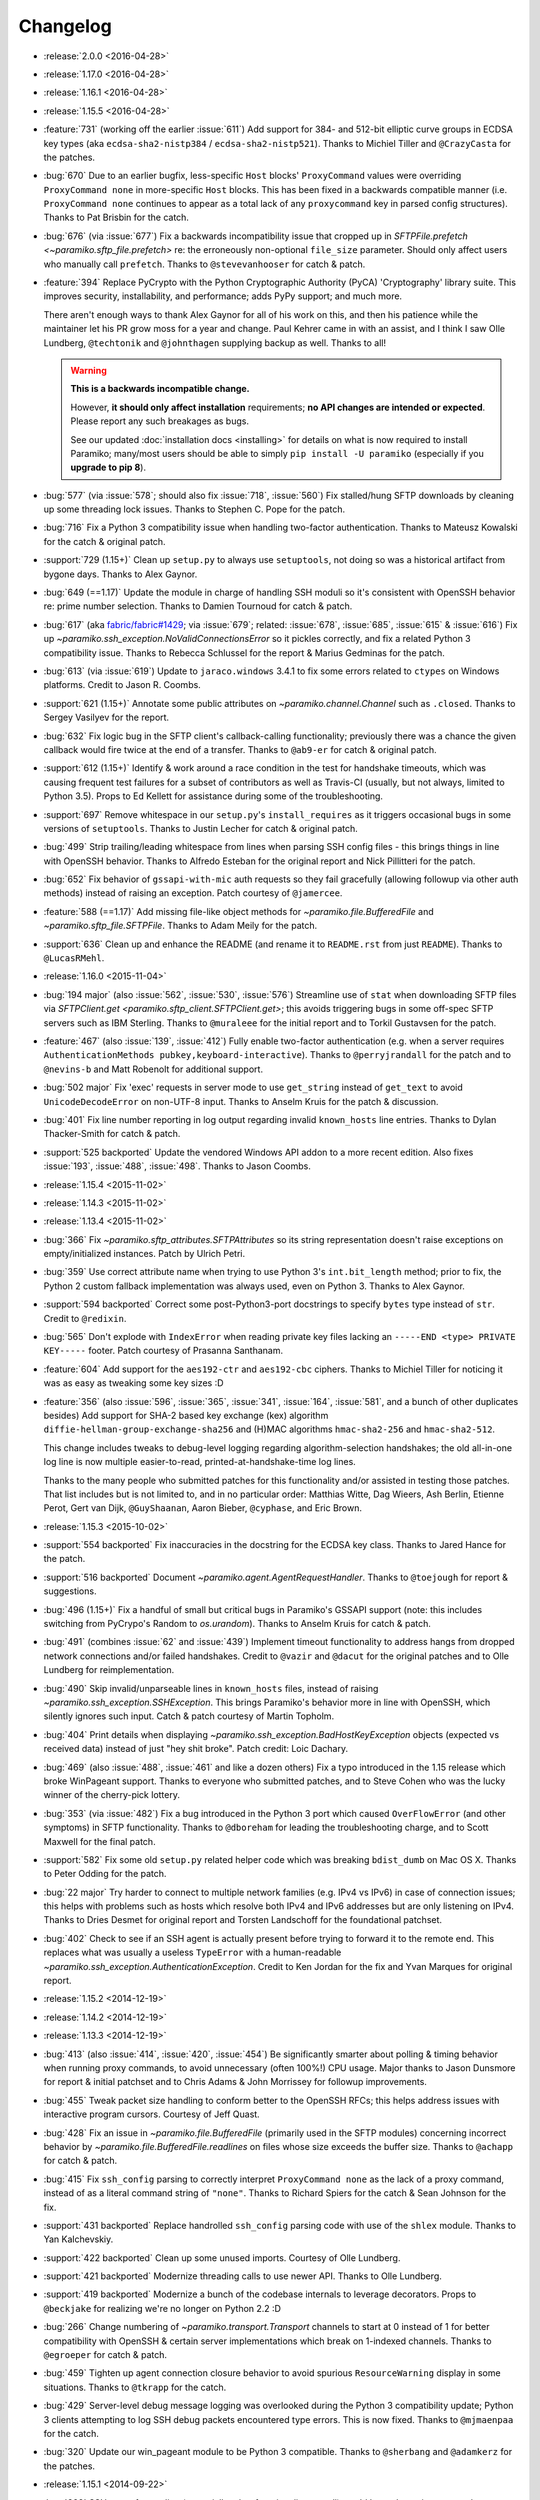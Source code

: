 =========
Changelog
=========

* :release:`2.0.0 <2016-04-28>`
* :release:`1.17.0 <2016-04-28>`
* :release:`1.16.1 <2016-04-28>`
* :release:`1.15.5 <2016-04-28>`
* :feature:`731` (working off the earlier :issue:`611`) Add support for 384-
  and 512-bit elliptic curve groups in ECDSA key types (aka
  ``ecdsa-sha2-nistp384`` / ``ecdsa-sha2-nistp521``). Thanks to Michiel Tiller
  and ``@CrazyCasta`` for the patches.
* :bug:`670` Due to an earlier bugfix, less-specific ``Host`` blocks'
  ``ProxyCommand`` values were overriding ``ProxyCommand none`` in
  more-specific ``Host`` blocks. This has been fixed in a backwards compatible
  manner (i.e. ``ProxyCommand none`` continues to appear as a total lack of any
  ``proxycommand`` key in parsed config structures). Thanks to Pat Brisbin for
  the catch.
* :bug:`676` (via :issue:`677`) Fix a backwards incompatibility issue that
  cropped up in `SFTPFile.prefetch <~paramiko.sftp_file.prefetch>` re: the
  erroneously non-optional ``file_size`` parameter. Should only affect users
  who manually call ``prefetch``. Thanks to ``@stevevanhooser`` for catch &
  patch.
* :feature:`394` Replace PyCrypto with the Python Cryptographic Authority
  (PyCA) 'Cryptography' library suite. This improves security, installability,
  and performance; adds PyPy support; and much more.

  There aren't enough ways to thank Alex Gaynor for all of his work on this,
  and then his patience while the maintainer let his PR grow moss for a year
  and change. Paul Kehrer came in with an assist, and I think I saw Olle
  Lundberg, ``@techtonik`` and ``@johnthagen`` supplying backup as well. Thanks
  to all!

  .. warning::
    **This is a backwards incompatible change.**

    However, **it should only affect installation** requirements; **no API
    changes are intended or expected**. Please report any such breakages as
    bugs.

    See our updated :doc:`installation docs <installing>` for details on what
    is now required to install Paramiko; many/most users should be able to
    simply ``pip install -U paramiko`` (especially if you **upgrade to pip
    8**).

* :bug:`577` (via :issue:`578`; should also fix :issue:`718`, :issue:`560`) Fix
  stalled/hung SFTP downloads by cleaning up some threading lock issues. Thanks
  to Stephen C. Pope for the patch.
* :bug:`716` Fix a Python 3 compatibility issue when handling two-factor
  authentication. Thanks to Mateusz Kowalski for the catch & original patch.
* :support:`729 (1.15+)` Clean up ``setup.py`` to always use ``setuptools``,
  not doing so was a historical artifact from bygone days. Thanks to Alex
  Gaynor.
* :bug:`649 (==1.17)` Update the module in charge of handling SSH moduli so
  it's consistent with OpenSSH behavior re: prime number selection. Thanks to
  Damien Tournoud for catch & patch.
* :bug:`617` (aka `fabric/fabric#1429
  <https://github.com/fabric/fabric/issues/1429>`_; via :issue:`679`; related:
  :issue:`678`, :issue:`685`, :issue:`615` & :issue:`616`) Fix up
  `~paramiko.ssh_exception.NoValidConnectionsError` so it pickles correctly,
  and fix a related Python 3 compatibility issue. Thanks to Rebecca Schlussel
  for the report & Marius Gedminas for the patch.
* :bug:`613` (via :issue:`619`) Update to ``jaraco.windows`` 3.4.1 to fix some
  errors related to ``ctypes`` on Windows platforms. Credit to Jason R. Coombs.
* :support:`621 (1.15+)` Annotate some public attributes on
  `~paramiko.channel.Channel` such as ``.closed``. Thanks to Sergey Vasilyev
  for the report.
* :bug:`632` Fix logic bug in the SFTP client's callback-calling functionality;
  previously there was a chance the given callback would fire twice at the end
  of a transfer. Thanks to ``@ab9-er`` for catch & original patch.
* :support:`612 (1.15+)` Identify & work around a race condition in the test
  for handshake timeouts, which was causing frequent test failures for a subset
  of contributors as well as Travis-CI (usually, but not always, limited to
  Python 3.5). Props to Ed Kellett for assistance during some of the
  troubleshooting.
* :support:`697` Remove whitespace in our ``setup.py``'s ``install_requires``
  as it triggers occasional bugs in some versions of ``setuptools``. Thanks to
  Justin Lecher for catch & original patch.
* :bug:`499` Strip trailing/leading whitespace from lines when parsing SSH
  config files - this brings things in line with OpenSSH behavior. Thanks to
  Alfredo Esteban for the original report and Nick Pillitteri for the patch.
* :bug:`652` Fix behavior of ``gssapi-with-mic`` auth requests so they fail
  gracefully (allowing followup via other auth methods) instead of raising an
  exception. Patch courtesy of ``@jamercee``.
* :feature:`588 (==1.17)` Add missing file-like object methods for
  `~paramiko.file.BufferedFile` and `~paramiko.sftp_file.SFTPFile`. Thanks to
  Adam Meily for the patch.
* :support:`636` Clean up and enhance the README (and rename it to
  ``README.rst`` from just ``README``). Thanks to ``@LucasRMehl``.
* :release:`1.16.0 <2015-11-04>`
* :bug:`194 major` (also :issue:`562`, :issue:`530`, :issue:`576`) Streamline
  use of ``stat`` when downloading SFTP files via `SFTPClient.get
  <paramiko.sftp_client.SFTPClient.get>`; this avoids triggering bugs in some
  off-spec SFTP servers such as IBM Sterling. Thanks to ``@muraleee`` for the
  initial report and to Torkil Gustavsen for the patch.
* :feature:`467` (also :issue:`139`, :issue:`412`) Fully enable two-factor
  authentication (e.g. when a server requires ``AuthenticationMethods
  pubkey,keyboard-interactive``). Thanks to ``@perryjrandall`` for the patch
  and to ``@nevins-b`` and Matt Robenolt for additional support.
* :bug:`502 major` Fix 'exec' requests in server mode to use ``get_string``
  instead of ``get_text`` to avoid ``UnicodeDecodeError`` on non-UTF-8 input.
  Thanks to Anselm Kruis for the patch & discussion.
* :bug:`401` Fix line number reporting in log output regarding invalid
  ``known_hosts`` line entries. Thanks to Dylan Thacker-Smith for catch &
  patch.
* :support:`525 backported` Update the vendored Windows API addon to a more
  recent edition. Also fixes :issue:`193`, :issue:`488`, :issue:`498`. Thanks
  to Jason Coombs.
* :release:`1.15.4 <2015-11-02>`
* :release:`1.14.3 <2015-11-02>`
* :release:`1.13.4 <2015-11-02>`
* :bug:`366` Fix `~paramiko.sftp_attributes.SFTPAttributes` so its string
  representation doesn't raise exceptions on empty/initialized instances. Patch
  by Ulrich Petri.
* :bug:`359` Use correct attribute name when trying to use Python 3's
  ``int.bit_length`` method; prior to fix, the Python 2 custom fallback
  implementation was always used, even on Python 3. Thanks to Alex Gaynor.
* :support:`594 backported` Correct some post-Python3-port docstrings to
  specify ``bytes`` type instead of ``str``. Credit to ``@redixin``.
* :bug:`565` Don't explode with ``IndexError`` when reading private key files
  lacking an ``-----END <type> PRIVATE KEY-----`` footer. Patch courtesy of
  Prasanna Santhanam.
* :feature:`604` Add support for the ``aes192-ctr`` and ``aes192-cbc`` ciphers.
  Thanks to Michiel Tiller for noticing it was as easy as tweaking some key
  sizes :D
* :feature:`356` (also :issue:`596`, :issue:`365`, :issue:`341`, :issue:`164`,
  :issue:`581`, and a bunch of other duplicates besides) Add support for SHA-2
  based key exchange (kex) algorithm ``diffie-hellman-group-exchange-sha256``
  and (H)MAC algorithms ``hmac-sha2-256`` and ``hmac-sha2-512``.

  This change includes tweaks to debug-level logging regarding
  algorithm-selection handshakes; the old all-in-one log line is now multiple
  easier-to-read, printed-at-handshake-time log lines.

  Thanks to the many people who submitted patches for this functionality and/or
  assisted in testing those patches. That list includes but is not limited to,
  and in no particular order: Matthias Witte, Dag Wieers, Ash Berlin, Etienne
  Perot, Gert van Dijk, ``@GuyShaanan``, Aaron Bieber, ``@cyphase``, and Eric
  Brown.
* :release:`1.15.3 <2015-10-02>`
* :support:`554 backported` Fix inaccuracies in the docstring for the ECDSA key
  class. Thanks to Jared Hance for the patch.
* :support:`516 backported` Document `~paramiko.agent.AgentRequestHandler`.
  Thanks to ``@toejough`` for report & suggestions.
* :bug:`496 (1.15+)` Fix a handful of small but critical bugs in Paramiko's
  GSSAPI support (note: this includes switching from PyCrypo's Random to
  `os.urandom`). Thanks to Anselm Kruis for catch & patch.
* :bug:`491` (combines :issue:`62` and :issue:`439`) Implement timeout
  functionality to address hangs from dropped network connections and/or failed
  handshakes. Credit to ``@vazir`` and ``@dacut`` for the original patches and
  to Olle Lundberg for reimplementation.
* :bug:`490` Skip invalid/unparseable lines in ``known_hosts`` files, instead
  of raising `~paramiko.ssh_exception.SSHException`. This brings Paramiko's
  behavior more in line with OpenSSH, which silently ignores such input. Catch
  & patch courtesy of Martin Topholm.
* :bug:`404` Print details when displaying
  `~paramiko.ssh_exception.BadHostKeyException` objects (expected vs received
  data) instead of just "hey shit broke". Patch credit: Loic Dachary.
* :bug:`469` (also :issue:`488`, :issue:`461` and like a dozen others) Fix a
  typo introduced in the 1.15 release which broke WinPageant support. Thanks to
  everyone who submitted patches, and to Steve Cohen who was the lucky winner
  of the cherry-pick lottery.
* :bug:`353` (via :issue:`482`) Fix a bug introduced in the Python 3 port
  which caused ``OverFlowError`` (and other symptoms) in SFTP functionality.
  Thanks to ``@dboreham`` for leading the troubleshooting charge, and to
  Scott Maxwell for the final patch.
* :support:`582` Fix some old ``setup.py`` related helper code which was
  breaking ``bdist_dumb`` on Mac OS X. Thanks to Peter Odding for the patch.
* :bug:`22 major` Try harder to connect to multiple network families (e.g. IPv4
  vs IPv6) in case of connection issues; this helps with problems such as hosts
  which resolve both IPv4 and IPv6 addresses but are only listening on IPv4.
  Thanks to Dries Desmet for original report and Torsten Landschoff for the
  foundational patchset.
* :bug:`402` Check to see if an SSH agent is actually present before trying to
  forward it to the remote end. This replaces what was usually a useless
  ``TypeError`` with a human-readable
  `~paramiko.ssh_exception.AuthenticationException`. Credit to Ken Jordan for
  the fix and Yvan Marques for original report.
* :release:`1.15.2 <2014-12-19>`
* :release:`1.14.2 <2014-12-19>`
* :release:`1.13.3 <2014-12-19>`
* :bug:`413` (also :issue:`414`, :issue:`420`, :issue:`454`) Be significantly
  smarter about polling & timing behavior when running proxy commands, to avoid
  unnecessary (often 100%!) CPU usage. Major thanks to Jason Dunsmore for
  report & initial patchset and to Chris Adams & John Morrissey for followup
  improvements.
* :bug:`455` Tweak packet size handling to conform better to the OpenSSH RFCs;
  this helps address issues with interactive program cursors. Courtesy of Jeff
  Quast.
* :bug:`428` Fix an issue in `~paramiko.file.BufferedFile` (primarily used in
  the SFTP modules) concerning incorrect behavior by
  `~paramiko.file.BufferedFile.readlines` on files whose size exceeds the
  buffer size. Thanks to ``@achapp`` for catch & patch.
* :bug:`415` Fix ``ssh_config`` parsing to correctly interpret ``ProxyCommand
  none`` as the lack of a proxy command, instead of as a literal command string
  of ``"none"``. Thanks to Richard Spiers for the catch & Sean Johnson for the
  fix.
* :support:`431 backported` Replace handrolled ``ssh_config`` parsing code with
  use of the ``shlex`` module. Thanks to Yan Kalchevskiy.
* :support:`422 backported` Clean up some unused imports. Courtesy of Olle
  Lundberg.
* :support:`421 backported` Modernize threading calls to use newer API. Thanks
  to Olle Lundberg.
* :support:`419 backported` Modernize a bunch of the codebase internals to
  leverage decorators. Props to ``@beckjake`` for realizing we're no longer on
  Python 2.2 :D
* :bug:`266` Change numbering of `~paramiko.transport.Transport` channels to
  start at 0 instead of 1 for better compatibility with OpenSSH & certain
  server implementations which break on 1-indexed channels. Thanks to
  ``@egroeper`` for catch & patch.
* :bug:`459` Tighten up agent connection closure behavior to avoid spurious
  ``ResourceWarning`` display in some situations. Thanks to ``@tkrapp`` for the
  catch.
* :bug:`429` Server-level debug message logging was overlooked during the
  Python 3 compatibility update; Python 3 clients attempting to log SSH debug
  packets encountered type errors. This is now fixed. Thanks to ``@mjmaenpaa``
  for the catch.
* :bug:`320` Update our win_pageant module to be Python 3 compatible. Thanks to
  ``@sherbang`` and ``@adamkerz`` for the patches.
* :release:`1.15.1 <2014-09-22>`
* :bug:`399` SSH agent forwarding (potentially other functionality as
  well) would hang due to incorrect values passed into the new window size
  arguments for `.Transport` (thanks to a botched merge). This has been
  corrected. Thanks to Dylan Thacker-Smith for the report & patch.
* :feature:`167` Add `~paramiko.config.SSHConfig.get_hostnames` for easier
  introspection of a loaded SSH config file or object. Courtesy of Søren
  Løvborg.
* :release:`1.15.0 <2014-09-18>`
* :support:`393` Replace internal use of PyCrypto's ``SHA.new`` with the
  stdlib's ``hashlib.sha1``. Thanks to Alex Gaynor.
* :feature:`267` (also :issue:`250`, :issue:`241`, :issue:`228`) Add GSS-API /
  SSPI (e.g. Kerberos) key exchange and authentication support
  (:ref:`installation docs here <gssapi>`). Mega thanks to Sebastian Deiß, with
  assist by Torsten Landschoff.

    .. note::
        Unix users should be aware that the ``python-gssapi`` library (a
        requirement for using this functionality) only appears to support
        Python 2.7 and up at this time.

* :bug:`346 major` Fix an issue in private key files' encryption salts that
  could cause tracebacks and file corruption if keys were re-encrypted. Credit
  to Xavier Nunn.
* :feature:`362` Allow users to control the SSH banner timeout. Thanks to Cory
  Benfield.
* :feature:`372` Update default window & packet sizes to more closely adhere to
  the pertinent RFC; also expose these settings in the public API so they may
  be overridden by client code. This should address some general speed issues
  such as :issue:`175`. Big thanks to Olle Lundberg for the update.
* :bug:`373 major` Attempt to fix a handful of issues (such as :issue:`354`)
  related to infinite loops and threading deadlocks. Thanks to Olle Lundberg as
  well as a handful of community members who provided advice & feedback via
  IRC.
* :support:`374` (also :issue:`375`) Old code cleanup courtesy of Olle
  Lundberg.
* :support:`377` Factor `~paramiko.channel.Channel` openness sanity check into
  a decorator. Thanks to Olle Lundberg for original patch.
* :bug:`298 major` Don't perform point validation on ECDSA keys in
  ``known_hosts`` files, since a) this can cause significant slowdown when such
  keys exist, and b) ``known_hosts`` files are implicitly trustworthy. Thanks
  to Kieran Spear for catch & patch.

  .. note::
    This change bumps up the version requirement for the ``ecdsa`` library to
    ``0.11``.

* :bug:`234 major` Lower logging levels for a few overly-noisy log messages
  about secure channels. Thanks to David Pursehouse for noticing & contributing
  the fix.
* :feature:`218` Add support for ECDSA private keys on the client side. Thanks
  to ``@aszlig`` for the patch.
* :bug:`335 major` Fix ECDSA key generation (generation of brand new ECDSA keys
  was broken previously). Thanks to ``@solarw`` for catch & patch.
* :feature:`184` Support quoted values in SSH config file parsing. Credit to
  Yan Kalchevskiy.
* :feature:`131` Add a `~paramiko.sftp_client.SFTPClient.listdir_iter` method
  to `~paramiko.sftp_client.SFTPClient` allowing for more efficient,
  async/generator based file listings. Thanks to John Begeman.
* :support:`378 backported` Minor code cleanup in the SSH config module
  courtesy of Olle Lundberg.
* :support:`249 backported` Consolidate version information into one spot.
  Thanks to Gabi Davar for the reminder.
* :release:`1.14.1 <2014-08-25>`
* :release:`1.13.2 <2014-08-25>`
* :bug:`376` Be less aggressive about expanding variables in ``ssh_config``
  files, which results in a speedup of SSH config parsing. Credit to Olle
  Lundberg.
* :support:`324 backported` A bevvy of documentation typo fixes, courtesy of Roy
  Wellington.
* :bug:`312` `paramiko.transport.Transport` had a bug in its ``__repr__`` which
  surfaces during errors encountered within its ``__init__``, causing
  problematic tracebacks in such situations. Thanks to Simon Percivall for
  catch & patch.
* :bug:`272` Fix a bug where ``known_hosts`` parsing hashed the input hostname
  as well as the hostnames from the ``known_hosts`` file, on every comparison.
  Thanks to ``@sigmunau`` for final patch and ``@ostacey`` for the original
  report.
* :bug:`239` Add Windows-style CRLF support to SSH config file parsing. Props
  to Christopher Swenson.
* :support:`229 backported` Fix a couple of incorrectly-copied docstrings' ``..
  versionadded::`` RST directives. Thanks to Aarni Koskela for the catch.
* :support:`169 backported` Minor refactor of
  `paramiko.sftp_client.SFTPClient.put` thanks to Abhinav Upadhyay.
* :bug:`285` (also :issue:`352`) Update our Python 3 ``b()`` compatibility shim
  to handle ``buffer`` objects correctly; this fixes a frequently reported
  issue affecting many users, including users of the ``bzr`` software suite.
  Thanks to ``@basictheprogram`` for the initial report, Jelmer Vernooij for
  the fix and Andrew Starr-Bochicchio & Jeremy T. Bouse (among others) for
  discussion & feedback.
* :support:`371` Add Travis support & docs update for Python 3.4. Thanks to
  Olle Lundberg.
* :release:`1.14.0 <2014-05-07>`
* :release:`1.13.1 <2014-05-07>`
* :release:`1.12.4 <2014-05-07>`
* :release:`1.11.6 <2014-05-07>`
* :bug:`-` `paramiko.file.BufferedFile.read` incorrectly returned text strings
  after the Python 3 migration, despite bytes being more appropriate for file
  contents (which may be binary or of an unknown encoding.) This has been
  addressed.

  .. note::
      `paramiko.file.BufferedFile.readline` continues to return strings, not
      bytes, as "lines" only make sense for textual data. It assumes UTF-8 by
      default.

  This should fix `this issue raised on the Obnam mailing list
  <http://comments.gmane.org/gmane.comp.sysutils.backup.obnam/252>`_.  Thanks
  to Antoine Brenner for the patch.
* :bug:`-` Added self.args for exception classes. Used for unpickling. Related
  to (`Fabric #986 <https://github.com/fabric/fabric/issues/986>`_, `Fabric
  #714 <https://github.com/fabric/fabric/issues/714>`_). Thanks to Alex
  Plugaru.
* :bug:`-` Fix logging error in sftp_client for filenames containing the '%'
  character. Thanks to Antoine Brenner.
* :bug:`308` Fix regression in dsskey.py that caused sporadic signature
  verification failures. Thanks to Chris Rose.
* :support:`299` Use deterministic signatures for ECDSA keys for improved
  security. Thanks to Alex Gaynor.
* :support:`297` Replace PyCrypto's ``Random`` with `os.urandom` for improved
  speed and security. Thanks again to Alex.
* :support:`295` Swap out a bunch of PyCrypto hash functions with use of
  `hashlib`. Thanks to Alex Gaynor.
* :support:`290` (also :issue:`292`) Add support for building universal
  (Python 2+3 compatible) wheel files during the release process. Courtesy of
  Alex Gaynor.
* :support:`284` Add Python language trove identifiers to ``setup.py``. Thanks
  to Alex Gaynor for catch & patch.
* :bug:`235` Improve string type testing in a handful of spots (e.g. ``s/if
  type(x) is str/if isinstance(x, basestring)/g``.) Thanks to ``@ksamuel`` for
  the report.
* :release:`1.13.0 <2014-03-13>`
* :release:`1.12.3 <2014-03-13>`
* :release:`1.11.5 <2014-03-13>`
* :release:`1.10.7 <2014-03-13>`
* :feature:`16` **Python 3 support!** Our test suite passes under Python 3, and
  it (& Fabric's test suite) continues to pass under Python 2. **Python 2.5 is
  no longer supported with this change!**

  The merged code was built on many contributors' efforts, both code &
  feedback. In no particular order, we thank Daniel Goertzen, Ivan Kolodyazhny,
  Tomi Pieviläinen, Jason R. Coombs, Jan N. Schulze, ``@Lazik``, Dorian Pula,
  Scott Maxwell, Tshepang Lekhonkhobe, Aaron Meurer, and Dave Halter.
* :support:`256 backported` Convert API documentation to Sphinx, yielding a new
  API docs website to replace the old Epydoc one. Thanks to Olle Lundberg for
  the initial conversion work.
* :bug:`-` Use constant-time hash comparison operations where possible, to
  protect against `timing-based attacks
  <http://codahale.com/a-lesson-in-timing-attacks/>`_. Thanks to Alex Gaynor
  for the patch.
* :release:`1.12.2 <2014-02-14>`
* :release:`1.11.4 <2014-02-14>`
* :release:`1.10.6 <2014-02-14>`
* :feature:`58` Allow client code to access the stored SSH server banner via
  `Transport.get_banner <paramiko.transport.Transport.get_banner>`. Thanks to
  ``@Jhoanor`` for the patch.
* :bug:`252` (`Fabric #1020 <https://github.com/fabric/fabric/issues/1020>`_)
  Enhanced the implementation of ``ProxyCommand`` to avoid a deadlock/hang
  condition that frequently occurs at ``Transport`` shutdown time. Thanks to
  Mateusz Kobos, Matthijs van der Vleuten and Guillaume Zitta for the original
  reports and to Marius Gedminas for helping test nontrivial use cases.
* :bug:`268` Fix some missed renames of ``ProxyCommand`` related error classes.
  Thanks to Marius Gedminas for catch & patch.
* :bug:`34` (PR :issue:`35`) Fix SFTP prefetching incompatibility with some
  SFTP servers regarding request/response ordering. Thanks to Richard
  Kettlewell.
* :bug:`193` (and its attentant PRs :issue:`230` & :issue:`253`) Fix SSH agent
  problems present on Windows. Thanks to David Hobbs for initial report and to
  Aarni Koskela & Olle Lundberg for the patches.
* :release:`1.12.1 <2014-01-08>`
* :release:`1.11.3 <2014-01-08>`
* :release:`1.10.5 <2014-01-08>`
* :bug:`225 (1.12+)` Note ecdsa requirement in README. Thanks to Amaury
  Rodriguez for the catch.
* :bug:`176` Fix AttributeError bugs in known_hosts file (re)loading. Thanks
  to Nathan Scowcroft for the patch & Martin Blumenstingl for the initial test
  case.
* :release:`1.12.0 <2013-09-27>`
* :release:`1.11.2 <2013-09-27>`
* :release:`1.10.4 <2013-09-27>`
* :feature:`152` Add tentative support for ECDSA keys. **This adds the ecdsa
  module as a new dependency of Paramiko.** The module is available at
  `warner/python-ecdsa on Github <https://github.com/warner/python-ecdsa>`_ and
  `ecdsa on PyPI <https://pypi.python.org/pypi/ecdsa>`_.

    * Note that you might still run into problems with key negotiation --
      Paramiko picks the first key that the server offers, which might not be
      what you have in your known_hosts file.
    * Mega thanks to Ethan Glasser-Camp for the patch.

* :feature:`136` Add server-side support for the SSH protocol's 'env' command.
  Thanks to Benjamin Pollack for the patch.
* :bug:`156 (1.11+)` Fix potential deadlock condition when using Channel
  objects as sockets (e.g. when using SSH gatewaying). Thanks to Steven Noonan
  and Frank Arnold for catch & patch.
* :bug:`179` Fix a missing variable causing errors when an ssh_config file has
  a non-default AddressFamily set. Thanks to Ed Marshall & Tomaz Muraus for
  catch & patch.
* :bug:`200` Fix an exception-causing typo in ``demo_simple.py``. Thanks to Alex
  Buchanan for catch & Dave Foster for patch.
* :bug:`199` Typo fix in the license header cross-project. Thanks to Armin
  Ronacher for catch & patch.
* :release:`1.11.1 <2013-09-20>`
* :release:`1.10.3 <2013-09-20>`
* :bug:`162` Clean up HMAC module import to avoid deadlocks in certain uses of
  SSHClient. Thanks to Gernot Hillier for the catch & suggested fix.
* :bug:`36` Fix the port-forwarding demo to avoid file descriptor errors.
  Thanks to Jonathan Halcrow for catch & patch.
* :bug:`168` Update config handling to properly handle multiple 'localforward'
  and 'remoteforward' keys. Thanks to Emre Yılmaz for the patch.
* :release:`1.11.0 <2013-07-26>`
* :release:`1.10.2 <2013-07-26>`
* :bug:`98 major` On Windows, when interacting with the PuTTY PAgeant, Paramiko
  now creates the shared memory map with explicit Security Attributes of the
  user, which is the same technique employed by the canonical PuTTY library to
  avoid permissions issues when Paramiko is running under a different UAC
  context than the PuTTY Ageant process. Thanks to Jason R. Coombs for the
  patch.
* :support:`100` Remove use of PyWin32 in ``win_pageant`` module. Module was
  already dependent on ctypes for constructing appropriate structures and had
  ctypes implementations of all functionality. Thanks to Jason R. Coombs for
  the patch.
* :bug:`87 major` Ensure updates to ``known_hosts`` files account for any
  updates to said files after Paramiko initially read them. (Includes related
  fix to guard against duplicate entries during subsequent ``known_hosts``
  loads.) Thanks to ``@sunweaver`` for the contribution.
* :bug:`153` (also :issue:`67`) Warn on parse failure when reading known_hosts
  file.  Thanks to ``@glasserc`` for patch.
* :bug:`146` Indentation fixes for readability. Thanks to Abhinav Upadhyay for
  catch & patch.
* :release:`1.10.1 <2013-04-05>`
* :bug:`142` (`Fabric #811 <https://github.com/fabric/fabric/issues/811>`_)
  SFTP put of empty file will still return the attributes of the put file.
  Thanks to Jason R. Coombs for the patch.
* :bug:`154` (`Fabric #876 <https://github.com/fabric/fabric/issues/876>`_)
  Forwarded SSH agent connections left stale local pipes lying around, which
  could cause local (and sometimes remote or network) resource starvation when
  running many agent-using remote commands. Thanks to Kevin Tegtmeier for catch
  & patch.
* :release:`1.10.0 <2013-03-01>`
* :feature:`66` Batch SFTP writes to help speed up file transfers. Thanks to
  Olle Lundberg for the patch.
* :bug:`133 major` Fix handling of window-change events to be on-spec and not
  attempt to wait for a response from the remote sshd; this fixes problems with
  less common targets such as some Cisco devices. Thanks to Phillip Heller for
  catch & patch.
* :feature:`93` Overhaul SSH config parsing to be in line with ``man
  ssh_config`` (& the behavior of ``ssh`` itself), including addition of parameter
  expansion within config values. Thanks to Olle Lundberg for the patch.
* :feature:`110` Honor SSH config ``AddressFamily`` setting when looking up
  local host's FQDN. Thanks to John Hensley for the patch.
* :feature:`128` Defer FQDN resolution until needed, when parsing SSH config
  files.  Thanks to Parantapa Bhattacharya for catch & patch.
* :bug:`102 major` Forego random padding for packets when running under
  ``*-ctr`` ciphers.  This corrects some slowdowns on platforms where random
  byte generation is inefficient (e.g. Windows). Thanks to  ``@warthog618`` for
  catch & patch, and Michael van der Kolff for code/technique review.
* :feature:`127` Turn ``SFTPFile`` into a context manager. Thanks to Michael
  Williamson for the patch.
* :feature:`116` Limit ``Message.get_bytes`` to an upper bound of 1MB to protect
  against potential DoS vectors. Thanks to ``@mvschaik`` for catch & patch.
* :feature:`115` Add convenience ``get_pty`` kwarg to ``Client.exec_command`` so
  users not manually controlling a channel object can still toggle PTY
  creation. Thanks to Michael van der Kolff for the patch.
* :feature:`71` Add ``SFTPClient.putfo`` and ``.getfo`` methods to allow direct
  uploading/downloading of file-like objects. Thanks to Eric Buehl for the
  patch.
* :feature:`113` Add ``timeout`` parameter to ``SSHClient.exec_command`` for
  easier setting of the command's internal channel object's timeout. Thanks to
  Cernov Vladimir for the patch.
* :support:`94` Remove duplication of SSH port constant. Thanks to Olle
  Lundberg for the catch.
* :feature:`80` Expose the internal "is closed" property of the file transfer
  class ``BufferedFile`` as ``.closed``, better conforming to Python's file
  interface.  Thanks to ``@smunaut`` and James Hiscock for catch & patch.

